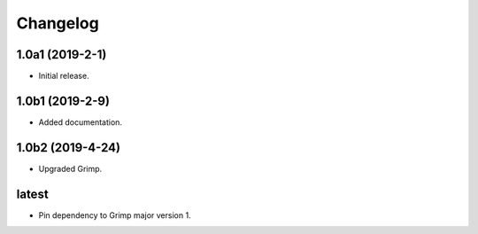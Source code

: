 Changelog
=========

1.0a1 (2019-2-1)
-----------------

* Initial release.

1.0b1 (2019-2-9)
----------------

* Added documentation.

1.0b2 (2019-4-24)
-----------------

* Upgraded Grimp.

latest
------

* Pin dependency to Grimp major version 1.
